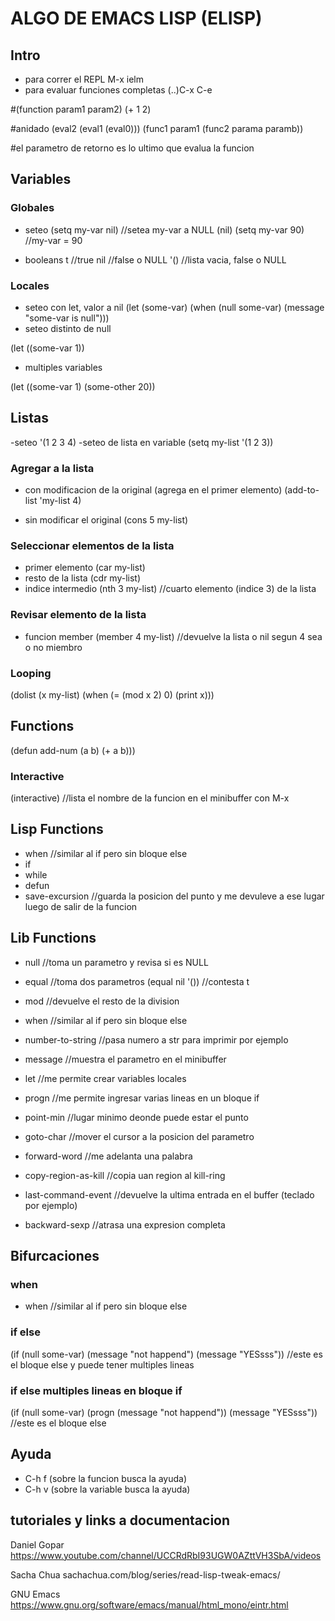 * ALGO DE EMACS LISP (ELISP)
** Intro
   - para correr el REPL M-x ielm
   - para evaluar funciones completas (..)C-x C-e

   #(function param1 param2)
   (+ 1 2)

   #anidado (eval2 (eval1 (eval0)))
   (func1 param1 (func2 parama paramb))

   #el parametro de retorno es lo ultimo que evalua la funcion

** Variables
*** Globales
   - seteo
     (setq my-var nil)        //setea my-var a NULL (nil)
     (setq my-var 90)     //my-var = 90

   - booleans
     t      //true
     nil    //false o NULL
     '()    //lista vacia, false o NULL

*** Locales
    - seteo con let, valor a nil
      (let (some-var)
          (when (null some-var)
          (message "some-var is null")))
    - seteo distinto de null
    (let ((some-var 1))

    - multiples variables
    (let ((some-var 1)
            (some-other 20))

** Listas
   -seteo
   '(1 2 3 4)
   -seteo de lista en variable
   (setq my-list '(1 2 3))

*** Agregar a la lista
    - con modificacion de la original (agrega en el primer elemento)
      (add-to-list 'my-list 4)

    - sin modificar el original
      (cons 5 my-list)

*** Seleccionar elementos de la lista
    - primer elemento
      (car my-list)
    - resto de la lista
      (cdr my-list)
    - indice intermedio
      (nth 3 my-list)    //cuarto elemento (indice 3) de la lista

*** Revisar elemento de la lista
    - funcion member
      (member 4 my-list)    //devuelve la lista o nil segun 4 sea o no miembro

*** Looping
    (dolist (x my-list)
        (when (= (mod x 2) 0)
            (print x)))

** Functions
   (defun add-num (a b) (+ a b)))

*** Interactive
    (interactive)    //lista el nombre de la funcion en el minibuffer con M-x


** Lisp Functions
   - when     //similar al if pero sin bloque else
   - if
   - while
   - defun
   - save-excursion    //guarda la posicion del punto y me devuleve a ese lugar luego de salir de la funcion


** Lib Functions
   - null     //toma un parametro y revisa si es NULL
   - equal    //toma dos parametros 
     (equal nil '())    //contesta t

   - mod      //devuelve el resto de la division
   - when     //similar al if pero sin bloque else
   - number-to-string  //pasa numero a str para imprimir por ejemplo
   - message    //muestra el parametro en el minibuffer
   - let     //me permite crear variables locales
   - progn   //me permite ingresar varias lineas en un bloque if
   - point-min    //lugar minimo deonde puede estar el punto
   - goto-char    //mover el cursor a la posicion del parametro
   - forward-word    //me adelanta una palabra
   - copy-region-as-kill   //copia uan region al kill-ring
   - last-command-event    //devuelve la ultima entrada en el buffer (teclado por ejemplo)
   - backward-sexp    //atrasa una expresion completa


** Bifurcaciones
*** when
    - when     //similar al if pero sin bloque else

*** if else
    (if (null some-var)
        (message "not happend")
      (message "YESsss"))        //este es el bloque else y puede tener multiples lineas

*** if else multiples lineas en bloque if
    (if (null some-var)
        (progn
            (message "not happend"))
      (message "YESsss"))        //este es el bloque else

** Ayuda
   - C-h f (sobre la funcion busca la ayuda)
   - C-h v (sobre la variable busca la ayuda)




** tutoriales y links a documentacion
Daniel Gopar
https://www.youtube.com/channel/UCCRdRbI93UGW0AZttVH3SbA/videos

Sacha Chua
sachachua.com/blog/series/read-lisp-tweak-emacs/

GNU Emacs
https://www.gnu.org/software/emacs/manual/html_mono/eintr.html

